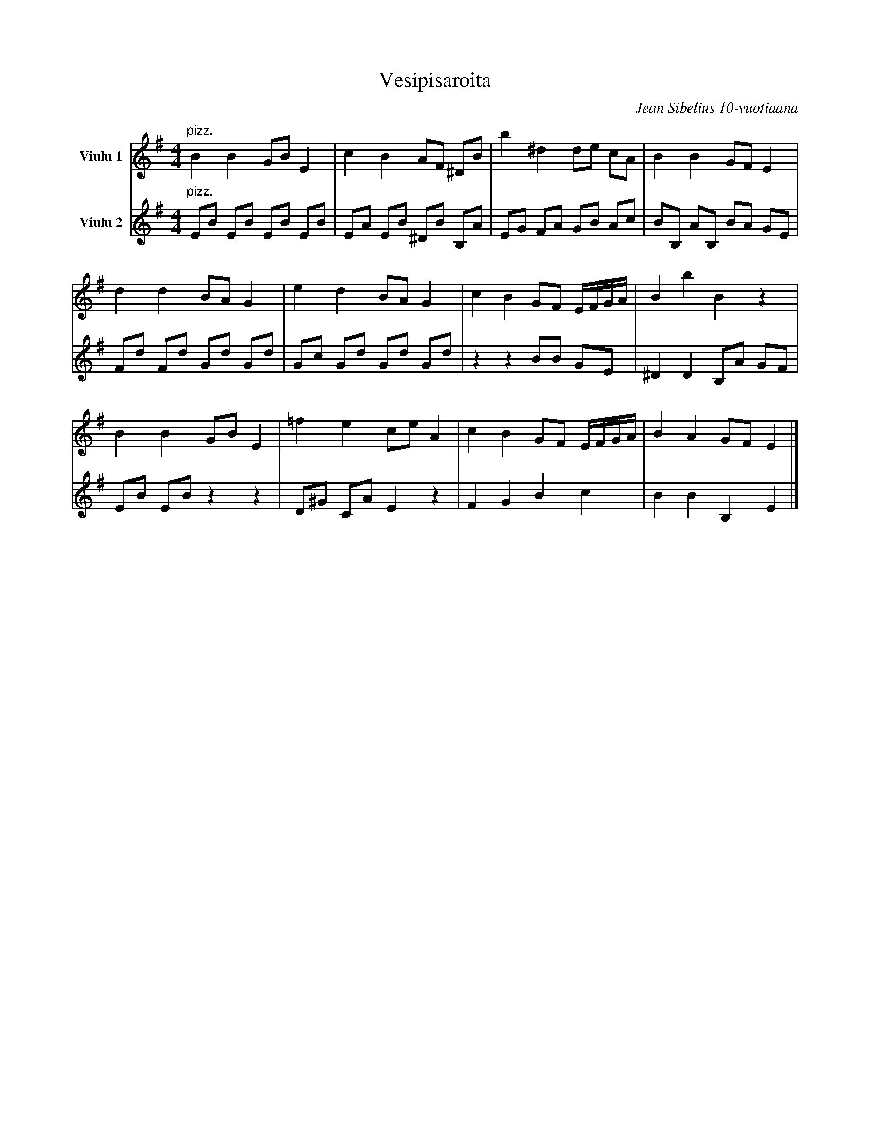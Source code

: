X:16
T:Vesipisaroita
C:Jean Sibelius 10-vuotiaana
M:4/4
%%score (Vl) | (Vc)
%%scale 0.75
K:Em
% V:Vl name="Viulu"
V:Vl name="Viulu 1"
L:1/4
B B G/B/ E | c B A/F/ ^D/B/ | b ^d d/e/ c/A/         | B B G/F/ E |
s:"pizz."
d d B/A/ G | e d B/A/ G     | c B G/F/  E//F//G//A// | B b B    z |
B B G/B/ E | =f e c/e/ A    | c B G/F/  E//F//G//A// | B A G/F/ E |]
% V:Vc clef=bass octave=-2 name="Sello"
V:Vc clef=treble octave=-1 name="Viulu 2"
L:1/8
eb eb eb eb | ea eb ^db Ba | eg fa gb ac' | bB aB ba ge |
s:"pizz."
fd' fd' gd' gd' | gc' gd' gd' gd' | z2 z2 bb ge | ^d2 d2 Ba gf |
eb eb z2 z2 | d^g ca e2 z2 | f2 g2 b2 c'2 | b2 b2 B2 e2 |]
